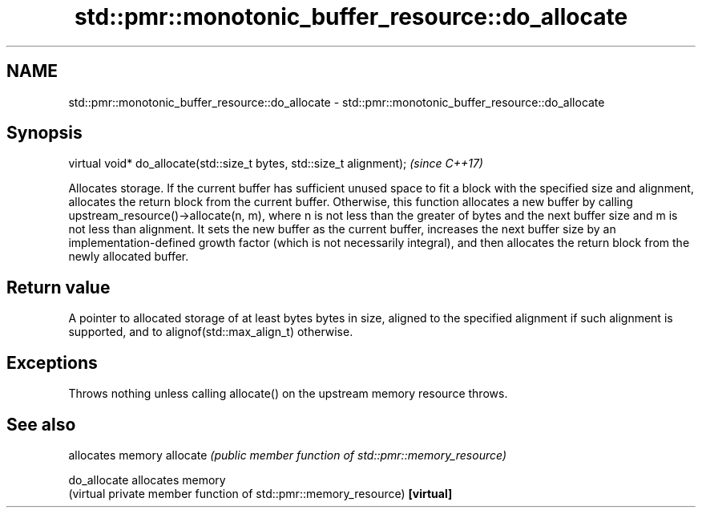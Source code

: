 .TH std::pmr::monotonic_buffer_resource::do_allocate 3 "2020.03.24" "http://cppreference.com" "C++ Standard Libary"
.SH NAME
std::pmr::monotonic_buffer_resource::do_allocate \- std::pmr::monotonic_buffer_resource::do_allocate

.SH Synopsis

virtual void* do_allocate(std::size_t bytes, std::size_t alignment);  \fI(since C++17)\fP

Allocates storage.
If the current buffer has sufficient unused space to fit a block with the specified size and alignment, allocates the return block from the current buffer.
Otherwise, this function allocates a new buffer by calling upstream_resource()->allocate(n, m), where n is not less than the greater of bytes and the next buffer size and m is not less than alignment. It sets the new buffer as the current buffer, increases the next buffer size by an implementation-defined growth factor (which is not necessarily integral), and then allocates the return block from the newly allocated buffer.

.SH Return value

A pointer to allocated storage of at least bytes bytes in size, aligned to the specified alignment if such alignment is supported, and to alignof(std::max_align_t) otherwise.

.SH Exceptions

Throws nothing unless calling allocate() on the upstream memory resource throws.

.SH See also


            allocates memory
allocate    \fI(public member function of std::pmr::memory_resource)\fP

do_allocate allocates memory
            (virtual private member function of std::pmr::memory_resource)
\fB[virtual]\fP




